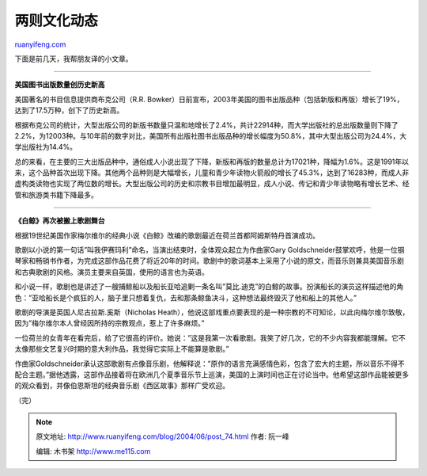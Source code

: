 .. _200406_post_74:

两则文化动态
===============================

`ruanyifeng.com <http://www.ruanyifeng.com/blog/2004/06/post_74.html>`__

下面是前几天，我帮朋友译的小文章。


=================================

**美国图书出版数量创历史新高**

美国著名的书目信息提供商布克公司（R.R.
Bowker）日前宣布，2003年美国的图书出版品种（包括新版和再版）增长了19%，达到了17.5万种，创下了历史新高。

根据布克公司的统计，大型出版公司的新版书数量只温和地增长了2.4%，共计22914种，而大学出版社的总出版数量则下降了2.2%，为12003种。与10年前的数字对比，美国所有出版社图书出版品种的增长幅度为50.8%，其中大型出版公司为24.4%，大学出版社为14.4%。

总的来看，在主要的三大出版品种中，通俗成人小说出现了下降，新版和再版的数量总计为17021种，降幅为1.6%。这是1991年以来，这个品种首次出现下降。其他两个品种则是大幅增长，儿童和青少年读物火箭般的增长了45.3%，达到了16283种，而成人非虚构类读物也实现了两位数的增长。大型出版公司的历史和宗教书目增加最明显，成人小说、传记和青少年读物略有增长艺术、经管和旅游类书籍下降最多。


=======================================

**《白鲸》再次被搬上歌剧舞台**

根据19世纪美国作家梅尔维尔的经典小说《白鲸》改编的歌剧最近在荷兰首都阿姆斯特丹首演成功。

歌剧以小说的第一句话”叫我伊赛玛利”命名，当演出结束时，全体观众起立为作曲家Gary
Goldschneider鼓掌欢呼，他是一位钢琴家和畅销书作者，为完成这部作品花费了将近20年的时间。歌剧中的歌词基本上采用了小说的原文，而音乐则兼具美国音乐剧和古典歌剧的风格。演员主要来自英国，使用的语言也为英语。

和小说一样，歌剧也是讲述了一艘捕鲸船以及船长亚哈追剿一条名叫”莫比.迪克”的白鲸的故事。扮演船长的演员这样描述他的角色：”亚哈船长是个疯狂的人，脑子里只想着复仇，去和那条鲸鱼决斗，这种想法最终毁灭了他和船上的其他人。”

歌剧的导演是英国人尼古拉斯.奚斯（Nicholas
Heath），他说这部戏重点要表现的是一种宗教的不可知论，以此向梅尔维尔致敬，因为”梅尔维尔本人曾经因所持的宗教观点，惹上了许多麻烦。”

一位荷兰的女青年在看完后，给了它很高的评价。她说：”这是我第一次看歌剧。我笑了好几次，它的不少内容我都能理解。它不太像那些文艺复兴时期的意大利作品，我觉得它实际上不能算是歌剧。”

作曲家Goldschneider承认这部歌剧有点像音乐剧，他解释说：”原作的语言充满感情色彩，包含了宏大的主题，所以音乐不得不配合主题。”据他透露，这部作品接着将在欧洲几个夏季音乐节上巡演，美国的上演时间也正在讨论当中。他希望这部作品能被更多的观众看到，并像伯恩斯坦的经典音乐剧《西区故事》那样广受欢迎。

（完）

.. note::
    原文地址: http://www.ruanyifeng.com/blog/2004/06/post_74.html 
    作者: 阮一峰 

    编辑: 木书架 http://www.me115.com